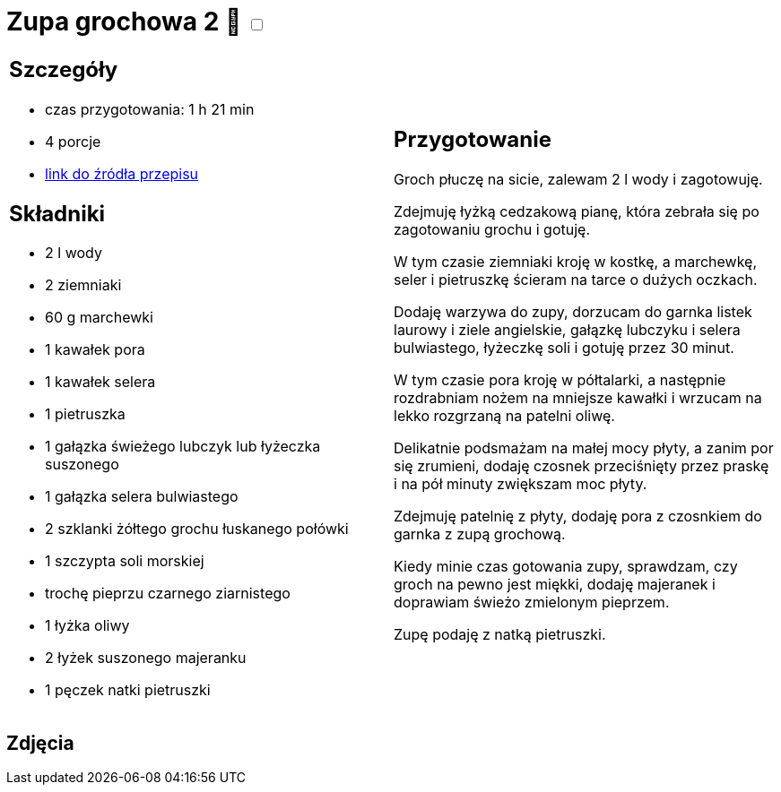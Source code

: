 = Zupa grochowa 2 🌱 +++ <label class="switch"><input data-status="off" type="checkbox"><span class="slider round"></span></label>+++

[cols=".<a,.<a"]
[frame=none]
[grid=none]
|===
|
== Szczegóły
* czas przygotowania: 1 h 21 min
* 4 porcje
* https://zakochanewzupach.pl/zupa-grochowa-z-luskanego-grochu[link do źródła przepisu]

== Składniki
* 2 l wody
* 2 ziemniaki
* 60 g marchewki
* 1 kawałek pora
* 1 kawałek selera
* 1 pietruszka
* 1 gałązka świeżego lubczyk lub łyżeczka suszonego
* 1 gałązka selera bulwiastego
* 2 szklanki żółtego grochu łuskanego połówki
* 1 szczypta soli morskiej
* trochę pieprzu czarnego ziarnistego
* 1 łyżka oliwy
* 2 łyżek suszonego majeranku
* 1 pęczek natki pietruszki

|
== Przygotowanie

Groch płuczę na sicie, zalewam 2 l wody i zagotowuję.

Zdejmuję łyżką cedzakową pianę, która zebrała się po zagotowaniu grochu i gotuję.

W tym czasie ziemniaki kroję w kostkę, a marchewkę, seler i pietruszkę ścieram na tarce o dużych oczkach.

Dodaję warzywa do zupy, dorzucam do garnka listek laurowy i ziele angielskie, gałązkę lubczyku i selera bulwiastego, łyżeczkę soli i gotuję przez 30 minut.

W tym czasie pora kroję w półtalarki, a następnie rozdrabniam nożem na mniejsze kawałki i wrzucam na lekko rozgrzaną na patelni oliwę.

Delikatnie podsmażam na małej mocy płyty, a zanim por się zrumieni, dodaję czosnek przeciśnięty przez praskę i na pół minuty zwiększam moc płyty.

Zdejmuję patelnię z płyty, dodaję pora z czosnkiem do garnka z zupą grochową.

Kiedy minie czas gotowania zupy, sprawdzam, czy groch na pewno jest miękki, dodaję majeranek i doprawiam świeżo zmielonym pieprzem.

Zupę podaję z natką pietruszki.

|===

[.text-center]
== Zdjęcia
